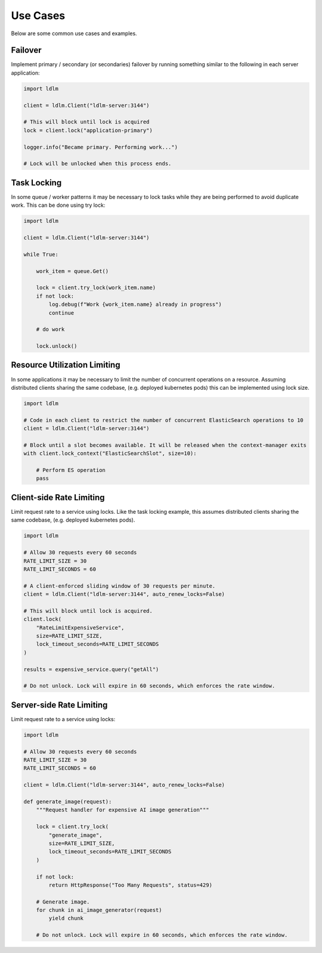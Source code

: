 
===============
Use Cases
===============

Below are some common use cases and examples.

Failover
===============================

Implement primary / secondary (or secondaries)
failover by running something similar to the following in each server application:

.. code-block:: python

    import ldlm

    client = ldlm.Client("ldlm-server:3144")

    # This will block until lock is acquired
    lock = client.lock("application-primary")

    logger.info("Became primary. Performing work...")

    # Lock will be unlocked when this process ends.

Task Locking
===============================

In some queue / worker patterns it may be necessary to lock tasks while they are
being performed to avoid duplicate work. This can be done using try lock:

.. code-block:: python

    import ldlm

    client = ldlm.Client("ldlm-server:3144")

    while True:

        work_item = queue.Get()

        lock = client.try_lock(work_item.name)
        if not lock:
            log.debug(f"Work {work_item.name} already in progress")
            continue

        # do work

        lock.unlock()

Resource Utilization Limiting
===============================

In some applications it may be necessary to limit the number of concurrent operations on a
resource. Assuming distributed clients sharing the same codebase, (e.g. deployed kubernetes pods)
this can be implemented using lock size.

.. code-block:: python

    import ldlm

    # Code in each client to restrict the number of concurrent ElasticSearch operations to 10
    client = ldlm.Client("ldlm-server:3144")

    # Block until a slot becomes available. It will be released when the context-manager exits
    with client.lock_context("ElasticSearchSlot", size=10):

        # Perform ES operation
        pass


Client-side Rate Limiting
===============================

Limit request rate to a service using locks. Like the task locking example, this assumes
distributed clients sharing the same codebase, (e.g. deployed kubernetes pods).

.. code-block:: python

    import ldlm

    # Allow 30 requests every 60 seconds
    RATE_LIMIT_SIZE = 30
    RATE_LIMIT_SECONDS = 60

    # A client-enforced sliding window of 30 requests per minute.
    client = ldlm.Client("ldlm-server:3144", auto_renew_locks=False)

    # This will block until lock is acquired.
    client.lock(
        "RateLimitExpensiveService",
        size=RATE_LIMIT_SIZE,
        lock_timeout_seconds=RATE_LIMIT_SECONDS
    )

    results = expensive_service.query("getAll")
    
    # Do not unlock. Lock will expire in 60 seconds, which enforces the rate window.

Server-side Rate Limiting
===============================

Limit request rate to a service using locks:

.. code-block:: python

    import ldlm

    # Allow 30 requests every 60 seconds
    RATE_LIMIT_SIZE = 30
    RATE_LIMIT_SECONDS = 60

    client = ldlm.Client("ldlm-server:3144", auto_renew_locks=False)

    def generate_image(request):
        """Request handler for expensive AI image generation"""

        lock = client.try_lock(
            "generate_image",
            size=RATE_LIMIT_SIZE,
            lock_timeout_seconds=RATE_LIMIT_SECONDS
        )

        if not lock:
            return HttpResponse("Too Many Requests", status=429)

        # Generate image.
        for chunk in ai_image_generator(request)
            yield chunk

        # Do not unlock. Lock will expire in 60 seconds, which enforces the rate window.